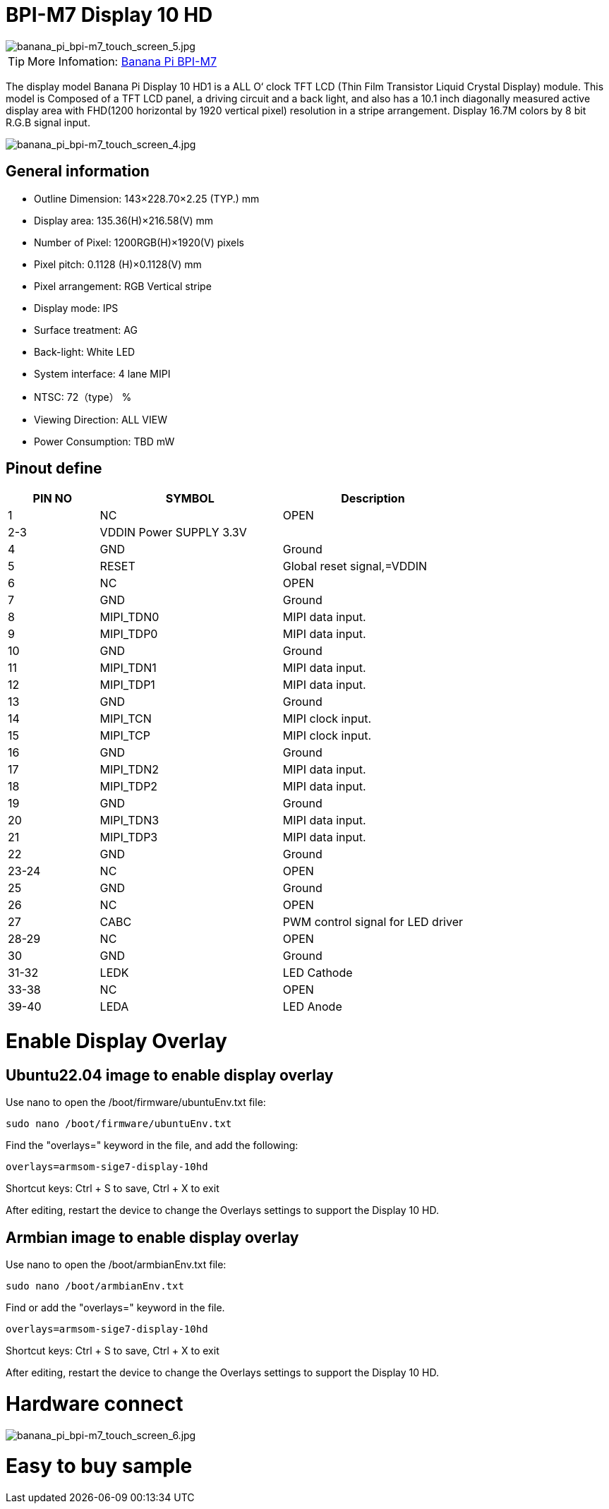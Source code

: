= BPI-M7 Display 10 HD

image::/bpi-m7/banana_pi_bpi-m7_touch_screen_5.jpg[banana_pi_bpi-m7_touch_screen_5.jpg]

TIP: More Infomation: link:/en/BPI-M7/BananaPi_BPI-M7[Banana Pi BPI-M7]

The display model Banana Pi Display 10 HD1 is a ALL O‘ clock TFT LCD (Thin Film Transistor Liquid Crystal Display) module. This model is Composed of a TFT LCD panel, a driving circuit and a back light, and also has a 10.1 inch diagonally measured active display area with FHD(1200 horizontal by 1920 vertical pixel) resolution in a stripe arrangement. Display 16.7M colors by 8 bit R.G.B signal input.

image::/bpi-m7/banana_pi_bpi-m7_touch_screen_4.jpg[banana_pi_bpi-m7_touch_screen_4.jpg]

== General information

* Outline Dimension: 143×228.70×2.25 (TYP.) mm
* Display area: 135.36(H)×216.58(V) mm
* Number of Pixel: 1200RGB(H)×1920(V) pixels
* Pixel pitch: 0.1128 (H)×0.1128(V) mm
* Pixel arrangement: RGB Vertical stripe
* Display mode: IPS
* Surface treatment: AG
* Back-light: White LED
* System interface: 4 lane MIPI
* NTSC: 72（type） %
* Viewing Direction: ALL VIEW
* Power Consumption: TBD mW

== Pinout define

[options="header",cols="1,2,2"]
|====
|PIN NO	|SYMBOL	|Description
|1	|NC	|OPEN
|2-3	|VDDIN Power SUPPLY 3.3V	|
|4	|GND	|Ground
|5	|RESET	|Global reset signal,=VDDIN
|6	|NC	|OPEN
|7	|GND	|Ground
|8	|MIPI_TDN0	|MIPI data input.
|9	|MIPI_TDP0	|MIPI data input.
|10	|GND	|Ground
|11	|MIPI_TDN1	|MIPI data input.
|12	|MIPI_TDP1	|MIPI data input.
|13	|GND	|Ground
|14	|MIPI_TCN	|MIPI clock input.
|15	|MIPI_TCP	|MIPI clock input.
|16	|GND	|Ground
|17	|MIPI_TDN2	|MIPI data input.
|18	|MIPI_TDP2	|MIPI data input.
|19	|GND	|Ground
|20	|MIPI_TDN3	|MIPI data input.
|21	|MIPI_TDP3	|MIPI data input.
|22	|GND |Ground	
|23-24	|NC	|OPEN
|25	|GND	|Ground
|26	|NC	|OPEN
|27	|CABC	|PWM control signal for LED driver
|28-29	|NC	|OPEN
|30	|GND	|Ground
|31-32	|LEDK	|LED Cathode
|33-38	|NC	|OPEN
|39-40	|LEDA	|LED Anode
|====

= Enable Display Overlay

== Ubuntu22.04 image to enable display overlay
Use nano to open the /boot/firmware/ubuntuEnv.txt file:

```sh
sudo nano /boot/firmware/ubuntuEnv.txt
```
Find the "overlays=" keyword in the file, and add the following:

```sh
overlays=armsom-sige7-display-10hd
```
Shortcut keys: Ctrl + S to save, Ctrl + X to exit

After editing, restart the device to change the Overlays settings to support the Display 10 HD.

== Armbian image to enable display overlay

Use nano to open the /boot/armbianEnv.txt file:

```sh
sudo nano /boot/armbianEnv.txt
```

Find or add the "overlays=" keyword in the file.

```sh
overlays=armsom-sige7-display-10hd
```

Shortcut keys: Ctrl + S to save, Ctrl + X to exit

After editing, restart the device to change the Overlays settings to support the Display 10 HD.

= Hardware connect 

image::/bpi-m7/banana_pi_bpi-m7_touch_screen_6.jpg[banana_pi_bpi-m7_touch_screen_6.jpg]

= Easy to buy sample
